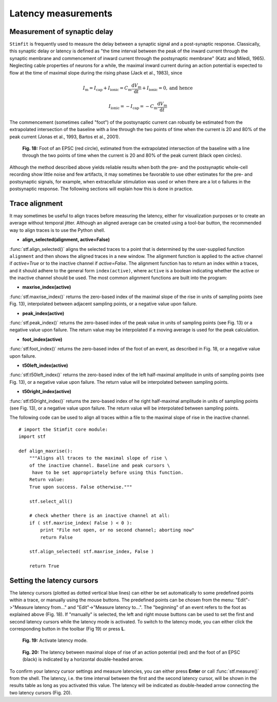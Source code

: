 ********************
Latency measurements
********************

.. sectionauthor:: Christoph Schmidt-Hieber <christsc@gmx.de>

Measurement of synaptic delay
=============================
``Stimfit`` is frequently used to measure the delay between a synaptic signal and a post-synaptic response. Classically, this synaptic delay or latency is defined as "the time interval between the peak of the inward current through the synaptic membrane and commencement of inward current through the postsynaptic membrane" (Katz and Miledi, 1965). Neglecting cable properties of neurons for a while, the maximal inward current during an action potential is expected to flow at the time of maximal slope during the rising phase (Jack et al., 1983), since

.. math::

    I_{\text{m}}=I_{\text{cap}}+I_{\text{ionic}} = C_\text{m}\frac{\text{d}V_\text{m}}{\text{d}t} + I_{\text{ionic}} = 0, \mbox{and hence}


    I_{\text{ionic}}=-I_{\text{cap}}=-C_{\text{m}}\frac{\text{d}V_{\text{m}}}{\text{d}t}

The commencement (sometimes called "foot") of the postsynaptic current can robustly be estimated from the extrapolated intersection of the baseline with a line through the two points of time when the current is 20 and 80% of the peak current (Jonas et al., 1993, Bartos et al., 2001).


    .. figure:: images/foot.png
        :align: center

        **Fig. 18:** Foot of an EPSC (red circle), estimated from the extrapolated intersection of the baseline with a line through the two points of time when the current is 20 and 80% of the peak current (black open circles).

Although the method described above yields reliable results when both the pre- and the postsynaptic whole-cell recording show little noise and few artifacts, it may sometimes be favorable to use other estimates for the pre- and postsynaptic signals, for example, when extracellular stimulation was used or when there are a lot o failures in the postsynaptic response. The following sections will explain how this is done in practice.

Trace alignment
===============

It may sometimes be useful to align traces before measuring the latency, either for visualization purposes or to create an average without temporal jitter. Although an aligned average can be created using a tool-bar button, the recommended way to align traces is to use the Python shell.

* **align_selected(alignment, active=False)**

:func:`stf.align_selected()` aligns the selected traces to a point that is determined by the user-supplied function ``alignment`` and then shows the aligned traces in a new window. The alignment function is applied to the active channel if *active=True* or to the inactive channel if *active=False*. The alignment function has to return an index within a traces, and it should adhere to the general form ``index(active)``, where ``active`` is a boolean indicating whether the active or the inactive channel should be used. The most common alignment functions are built into the program:

* **maxrise_index(active)**

:func:`stf.maxrise_index()` returns the zero-based index of the maximal slope of the rise in units of sampling points (see Fig. 13), interpolated between adjacent sampling points, or a negative value upon failure.

* **peak_index(active)**

:func:`stf.peak_index()` returns the zero-based index of the peak value in units of sampling points (see Fig. 13) or a negative value upon failure. The return value may be interpolated if a moving average is used for the peak calculation.

* **foot_index(active)**

:func:`stf.foot_index()` returns the zero-based index of the foot of an event, as described in Fig. 18, or a negative value upon failure.

* **t50left_index(active)**

:func:`stf.t50left_index()` returns the zero-based index of the left half-maximal amplitude in units of sampling points (see Fig. 13), or a negative value upon failure. The return value will be interpolated between sampling points.

* **t50right_index(active)**

:func:`stf.t50right_index()` returns the zero-based index of he right half-maximal amplitude in units of sampling points (see Fig. 13), or a negative value upon failure. The return value will be interpolated between sampling points.

The following code can be used to align all traces within a file to the maximal slope of rise in the inactive channel.

::

    # import the Stimfit core module:
    import stf

    def align_maxrise():
        """Aligns all traces to the maximal slope of rise \
        of the inactive channel. Baseline and peak cursors \
         have to be set appropriately before using this function.
        Return value:
        True upon success. False otherwise."""

        stf.select_all()

        # check whether there is an inactive channel at all:
        if ( stf.maxrise_index( False ) < 0 ):
            print "File not open, or no second channel; aborting now"
            return False
            
        stf.align_selected( stf.maxrise_index, False )
        
        return True
        
 

Setting the latency cursors
===========================

The latency cursors (plotted as dotted vertical blue lines) can either be set automatically to some predefined points within a trace, or manually using the mouse buttons. The predefined points can be chosen from the menu: "Edit"->"Measure latency from..." and "Edit"->"Measure latency to...". The "beginning" of an event refers to the foot as explained above (Fig. 18). If "manually" is selected, the left and right mouse buttons can be used to set the first and second latency cursors while the latency mode is activated. To switch to the latency mode, you can either click the corresponding button in the toolbar (Fig 19) or press **L**.

    .. figure:: images/latency.png
        :align: center

        **Fig. 19:** Activate latency mode.

    .. figure:: images/latencytraces.png
        :align: center
        

        **Fig. 20:** The latency between maximal slope of rise of an action potential (red) and the foot of an EPSC (black) is indicated by a horizontal double-headed arrow.


To confirm your latency cursor settings and measure latencies, you can either press **Enter** or call :func:`stf.measure()` from the shell. The latency, i.e. the time interval between the first and the second latency cursor, will be shown in the results table as long as you activated this value. The latency will be indicated as double-headed arrow connecting the two latency cursors (Fig. 20).
